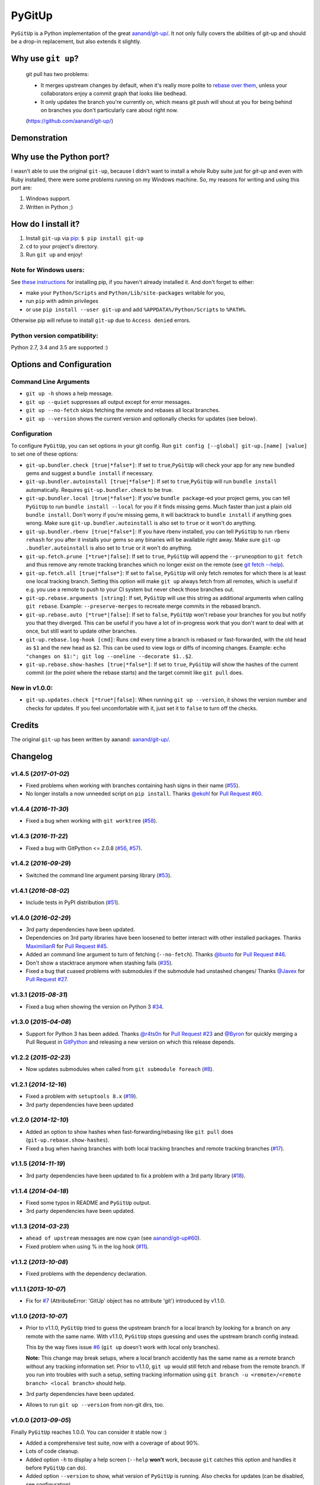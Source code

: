 PyGitUp |Version| |Build Status| |Coverage Status|
==================================================

``PyGitUp`` is a Python implementation of the great
`aanand/git-up/ <https://github.com/aanand/git-up/>`__. It not only
fully covers the abilities of git-up and should be a drop-in replacement,
but also extends it slightly.

Why use ``git up``?
-------------------

    git pull has two problems:

    * It merges upstream changes by default, when it's really more polite to `rebase
      over them <http://gitready.com/advanced/2009/02/11/pull-with-rebase.html>`__,
      unless your collaborators enjoy a commit graph that looks like bedhead.

    * It only updates the branch you're currently on, which means git push will
      shout at you for being behind on branches you don't particularly care about
      right now.

    (https://github.com/aanand/git-up/)

Demonstration
-------------

.. image:: http://i.imgur.com/EC3pvYu.gif

Why use the Python port?
------------------------

I wasn't able to use the original ``git-up``, because I didn't want to install
a whole Ruby suite just for `git-up` and even with Ruby installed, there were
some problems running on my Windows machine. So, my reasons for writing
and using this port are:

1. Windows support.
2. Written in Python ;)

How do I install it?
--------------------

1. Install ``git-up`` via `pip <https://pip.pypa.io/en/latest/installing.html>`__: ``$ pip install git-up``
2. ``cd`` to your project's directory.
3. Run ``git up`` and enjoy!

Note for Windows users:
~~~~~~~~~~~~~~~~~~~~~~~

See `these instructions <http://stackoverflow.com/q/4750806/997063>`__
for installing pip, if you haven't already installed it. And don't forget
to either:

- make your ``Python/Scripts`` and ``Python/Lib/site-packages`` writable for
  you,
- run ``pip`` with admin privileges
- or use ``pip install --user git-up`` and add ``%APPDATA%/Python/Scripts``
  to ``%PATH%``.

Otherwise pip will refuse to install ``git-up`` due to ``Access denied`` errors.

Python version compatibility:
~~~~~~~~~~~~~~~~~~~~~~~~~~~~~

Python 2.7, 3.4 and 3.5 are supported :)

Options and Configuration
-------------------------

Command Line Arguments
~~~~~~~~~~~~~~~~~~~~~~

- ``git up -h`` shows a help message.

- ``git up --quiet`` suppresses all output except for error messages.

- ``git up --no-fetch`` skips fetching the remote and rebases all local branches.

- ``git up --version`` shows the current version and optionally checks for
  updates (see below).

Configuration
~~~~~~~~~~~~~

To configure ``PyGitUp``, you can set options in your git config. Run
``git config [--global] git-up.[name] [value]`` to set one of these
options:

-  ``git-up.bundler.check [true|*false*]``: If set to
   ``true``,\ ``PyGitUp`` will check your app for any new bundled gems
   and suggest a ``bundle install`` if necessary.

-  ``git-up.bundler.autoinstall [true|*false*]``: If set to
   ``true``,\ ``PyGitUp`` will run ``bundle install`` automatically.
   Requires ``git-up.bundler.check`` to be true.

-  ``git-up.bundler.local [true|*false*]``: If you've ``bundle package``-ed
   your  project gems, you can tell ``PyGitUp`` to run ``bundle install
   --local`` for you if it finds missing gems. Much faster than just a plain
   old ``bundle install``. Don't worry if you're missing gems, it will
   backtrack to ``bundle install`` if anything goes wrong. Make sure
   ``git-up.bundler.autoinstall`` is also set to ``true`` or it won't do
   anything.

- ``git-up.bundler.rbenv [true|*false*]``: If you have rbenv installed,
  you can tell ``PyGitUp`` to run ``rbenv rehash`` for you after it installs
  your gems so any binaries will be available right away. Make sure ``git-up
  .bundler.autoinstall`` is also set to ``true`` or it won't do anything.

-  ``git-up.fetch.prune [*true*|false]``: If set to ``true``,
   ``PyGitUp`` will append the ``--prune``\ option to ``git fetch`` and
   thus remove any remote tracking branches which no longer exist on
   the remote (see `git fetch
   --help <http://linux.die.net/man/1/git-fetch>`__).

-  ``git-up.fetch.all [true|*false*]``: If set to ``false``, ``PyGitUp``
   will only fetch remotes for which there is at least one local
   tracking branch. Setting this option will make ``git up`` always fetch
   from all remotes, which is useful if e.g. you use a remote to push to
   your CI system but never check those branches out.

-  ``git-up.rebase.arguments [string]``: If set, ``PyGitUp`` will use
   this string as additional arguments when calling ``git rebase``.
   Example: ``--preserve-merges`` to recreate merge commits in the
   rebased branch.

-  ``git-up.rebase.auto [*true*|false]``: If set to ``false``,
   ``PyGitUp`` won't rebase your branches for you but notify you that
   they diverged. This can be useful if you have a lot of in-progress
   work that you don't want to deal with at once, but still want to
   update other branches.

-  ``git-up.rebase.log-hook [cmd]``: Runs ``cmd`` every time a branch
   is rebased or fast-forwarded, with the old head as ``$1`` and the new
   head as ``$2``. This can be used to view logs or diffs of incoming
   changes. Example:
   ``echo "changes on $1:"; git log --oneline --decorate $1..$2``.

- ``git-up.rebase.show-hashes [true|*false*]``: If set to ``true``,
  ``PyGitUp`` will show the hashes of the current commit (or the point
  where the rebase starts) and the target commit like ``git pull`` does.

New in v1.0.0:
~~~~~~~~~~~~~~

- ``git-up.updates.check [*true*|false]``: When running ``git up --version``,
  it shows the version number and checks for updates. If you feel
  uncomfortable with it, just set it to ``false`` to turn off the checks.

Credits
-------

The original ``git-up`` has been written by aanand:
`aanand/git-up/ <https://github.com/aanand/git-up/>`__.


Changelog
---------

v1.4.5 (*2017-01-02*)
~~~~~~~~~~~~~~~~~~~~~

- Fixed problems when working with branches containing hash signs in their name
  (`#55 <https://github.com/msiemens/PyGitUp/issues/55>`__).
- No longer installs a now unneeded script on ``pip install``. Thanks `@ekohl <https://github.com/ekohl>`_
  for `Pull Request #60 <https://github.com/msiemens/PyGitUp/pull/60>`_.

v1.4.4 (*2016-11-30*)
~~~~~~~~~~~~~~~~~~~~~

- Fixed a bug when working with ``git worktree`` (`#58 <https://github.com/msiemens/PyGitUp/issues/58>`__).

v1.4.3 (*2016-11-22*)
~~~~~~~~~~~~~~~~~~~~~

- Fixed a bug with GitPython <= 2.0.8 (`#56 <https://github.com/msiemens/PyGitUp/issues/56>`__, `#57 <https://github.com/msiemens/PyGitUp/issues/57>`__).

v1.4.2 (*2016-09-29*)
~~~~~~~~~~~~~~~~~~~~~

- Switched the command line argument parsing library (`#53 <https://github.com/msiemens/PyGitUp/issues/53>`__).

v1.4.1 (*2016-08-02*)
~~~~~~~~~~~~~~~~~~~~~

- Include tests in PyPI distribution (`#51 <https://github.com/msiemens/PyGitUp/issues/51>`__).

v1.4.0 (*2016-02-29*)
~~~~~~~~~~~~~~~~~~~~~

- 3rd party dependencies have been updated.
- Dependencies on 3rd party libraries have been loosened to better interact with other installed packages.
  Thanks `MaximilianR <https://github.com/MaximilianR>`_ for `Pull Request #45 <https://github.com/msiemens/PyGitUp/pull/45>`_.
- Added an command line argument to turn of fetching (``--no-fetch``). Thanks `@buoto <https://github.com/buoto>`_
  for `Pull Request #46 <https://github.com/msiemens/PyGitUp/pull/46>`_.
- Don't show a stacktrace anymore when stashing fails (`#35 <https://github.com/msiemens/PyGitUp/issues/35>`_).
- Fixed a bug that cuased problems with submodules if the submodule had unstashed changes/ Thanks
  `@Javex <https://github.com/Javex>`_ for `Pull Request #27 <https://github.com/msiemens/PyGitUp/pull/27>`_.

v1.3.1 (*2015-08-31*)
~~~~~~~~~~~~~~~~~~~~~

- Fixed a bug when showing the version on Python 3 `#34 <https://github.com/msiemens/PyGitUp/issues/34>`__.

v1.3.0 (*2015-04-08*)
~~~~~~~~~~~~~~~~~~~~~

- Support for Python 3 has been added. Thanks `@r4ts0n <https://github.com/r4ts0n>`_
  for `Pull Request #23 <https://github.com/msiemens/PyGitUp/pull/23>`_
  and `@Byron <https://github.com/Byron>`_ for quickly merging a Pull Request
  in `GitPython <https://github.com/gitpython-developers/GitPython>`_
  and releasing a new version on which this release depends.

v1.2.2 (*2015-02-23*)
~~~~~~~~~~~~~~~~~~~~~

- Now updates submodules when called from ``git submodule foreach`` (`#8 <https://github.com/msiemens/PyGitUp/issues/8>`__).

v1.2.1 (*2014-12-16*)
~~~~~~~~~~~~~~~~~~~~~

- Fixed a problem with ``setuptools 8.x`` (`#19 <https://github.com/msiemens/PyGitUp/issues/19>`__).
- 3rd party dependencies have been updated

v1.2.0 (*2014-12-10*)
~~~~~~~~~~~~~~~~~~~~~

- Added an option to show hashes when fast-forwarding/rebasing like ``git pull``
  does (``git-up.rebase.show-hashes``).
- Fixed a bug when having branches with both local tracking branches and
  remote tracking branches (`#17 <https://github.com/msiemens/PyGitUp/issues/17>`__).

v1.1.5 (*2014-11-19*)
~~~~~~~~~~~~~~~~~~~~~

- 3rd party dependencies have been updated to fix a problem with a 3rd party
  library (`#18 <https://github.com/msiemens/PyGitUp/issues/18>`__).

v1.1.4 (*2014-04-18*)
~~~~~~~~~~~~~~~~~~~~~

- Fixed some typos in README and ``PyGitUp`` output.
- 3rd party dependencies have been updated.

v1.1.3 (*2014-03-23*)
~~~~~~~~~~~~~~~~~~~~~

- ``ahead of upstream`` messages are now cyan (see `aanand/git-up#60 <https://github.com/aanand/git-up/issues/60>`__).
- Fixed problem when using % in the log hook (`#11 <https://github.com/msiemens/PyGitUp/issues/11>`__).

v1.1.2 (*2013-10-08*)
~~~~~~~~~~~~~~~~~~~~~

- Fixed problems with the dependency declaration.

v1.1.1 (*2013-10-07*)
~~~~~~~~~~~~~~~~~~~~~

- Fix for `#7 <https://github.com/msiemens/PyGitUp/issues/7>`__
  (AttributeError: 'GitUp' object has no attribute 'git') introduced by
  v1.1.0.

v1.1.0 (*2013-10-07*)
~~~~~~~~~~~~~~~~~~~~~

- Prior to v1.1.0, ``PyGitUp`` tried to guess the upstream branch for a local
  branch by looking for a branch on any remote with the same name. With v1.1.0,
  ``PyGitUp`` stops guessing and uses the upstream branch config instead.

  This by the way fixes issue `#6 <https://github.com/msiemens/PyGitUp/issues/6>`__
  (``git up`` doesn't work with local only branches).

  **Note:**
  This change may break setups, where a local branch accidently has
  the same name as a remote branch without any tracking information set. Prior
  to v1.1.0, ``git up`` would still fetch and rebase from the remote branch.
  If you run into troubles with such a setup, setting tracking information
  using ``git branch -u <remote>/<remote branch> <local branch>`` should help.

- 3rd party dependencies have been updated.

- Allows to run ``git up --version`` from non-git dirs, too.

v1.0.0 (*2013-09-05*)
~~~~~~~~~~~~~~~~~~~~~

Finally ``PyGitUp`` reaches 1.0.0. You can consider it stable now :)

- Added a comprehensive test suite, now with a coverage of about 90%.
- Lots of code cleanup.
- Added option ``-h`` to display a help screen (``--help`` **won't** work, because
  ``git`` catches this option and handles it before ``PyGitUp`` can do).
- Added option ``--version`` to show, what version of ``PyGitUp`` is running.
  Also checks for updates (can be disabled, see configuration).
- Added option ``--quiet`` to be quiet and only display error messages.

v0.2.3 (*2013-06-05*)
~~~~~~~~~~~~~~~~~~~~~

- Fixed issue `#4 <https://github.com/msiemens/PyGitUp/issues/4>`__ (ugly
  exception if remote branch has been deleted).

v0.2.2 (*2013-05-04*)
~~~~~~~~~~~~~~~~~~~~~

- Fixed issue `#3 <https://github.com/msiemens/PyGitUp/issues/3>`__ (didn't
  return to previous branch).


v0.2.1 (*2013-03-18*)
~~~~~~~~~~~~~~~~~~~~~

- Fixed problem: check-bundler.rb has not been installed when installing via
  PyPI (problems with setup.py).

v0.2 (*2013-03-18*)
~~~~~~~~~~~~~~~~~~~

- Incorporated `aanand/git-up#41 <https://github
  .com/aanand/git-up/pull/41>`__: Support for ``bundle install --local`` and
  ``rbenv rehash``.
- Fixed issue `#1 <https://github.com/msiemens/PyGitUp/issues/1>`__ (strange
  output buffering when having multiple remotes to fetch from).
- Some under-the-hood improvements.

v0.1 (*2013-03-14*)
~~~~~~~~~~~~~~~~~~~

- Initial Release

.. |Build Status| image:: http://img.shields.io/travis/msiemens/PyGitUp/master.svg?style=flat-square
   :target: https://travis-ci.org/msiemens/PyGitUp

.. |Coverage Status| image:: http://img.shields.io/coveralls/msiemens/PyGitUp/master.svg?style=flat-square
  :target: https://coveralls.io/r/msiemens/PyGitUp

.. |Version| image:: http://img.shields.io/pypi/v/git-up.svg?style=flat-square
  :target: https://pypi.python.org/pypi/git-up
